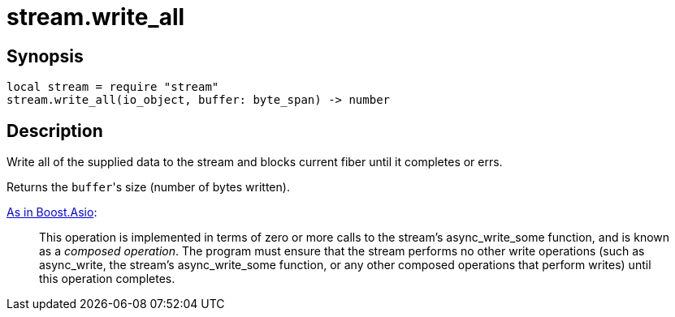 = stream.write_all

ifeval::["{doctype}" == "manpage"]

== Name

Emilua - Lua execution engine

endif::[]

== Synopsis

[source,lua]
----
local stream = require "stream"
stream.write_all(io_object, buffer: byte_span) -> number
----

== Description

Write all of the supplied data to the stream and blocks current fiber until it
completes or errs.

Returns the ``buffer``'s size (number of bytes written).

https://www.boost.org/doc/libs/1_77_0/doc/html/boost_asio/reference/async_write/overload1.html[As
in Boost.Asio]:

[quote]
____
This operation is implemented in terms of zero or more calls to the stream's
async_write_some function, and is known as a _composed operation_. The program
must ensure that the stream performs no other write operations (such as
async_write, the stream's async_write_some function, or any other composed
operations that perform writes) until this operation completes.
____
